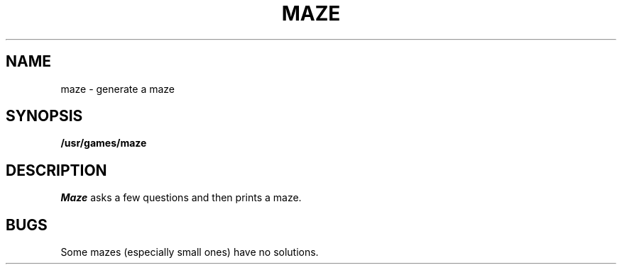 .TH MAZE 6
.SH NAME
maze \- generate a maze
.SH SYNOPSIS
.B /usr/games/maze
.SH DESCRIPTION
.I Maze\^
asks a few questions and then
prints a maze.
.SH BUGS
Some mazes (especially small ones)
have no solutions.
.\"	@(#)maze.6	1.3	
